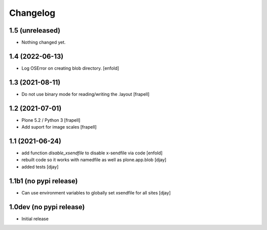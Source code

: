 Changelog
=========

1.5 (unreleased)
----------------

- Nothing changed yet.


1.4 (2022-06-13)
----------------

- Log OSError on creating blob directory.
  [enfold]



1.3 (2021-08-11)
----------------

- Do not use binary mode for reading/writing the .layout
  [frapell]


1.2 (2021-07-01)
----------------

- Plone 5.2 / Python 3
  [frapell]

- Add suport for image scales
  [frapell]


1.1 (2021-06-24)
----------------

- add function `disable_xsendfile` to disable x-sendfile via code
  [enfold]

- rebuilt code so it works with namedfile as well as plone.app.blob
  [djay]

- added tests
  [djay]

1.1b1 (no pypi release)
-----------------------

- Can use environment variables to globally set xsendfile for all sites
  [djay]

1.0dev (no pypi release)
------------------------

- Initial release
